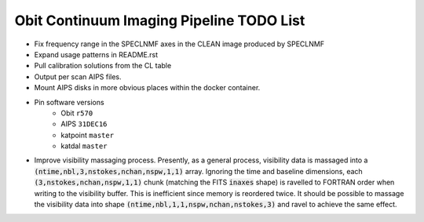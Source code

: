 =========================================
Obit Continuum Imaging Pipeline TODO List
=========================================

- Fix frequency range in the SPECLNMF axes in the CLEAN image produced by SPECLNMF
- Expand usage patterns in README.rst
- Pull calibration solutions from the CL table
- Output per scan AIPS files.
- Mount AIPS disks in more obvious places within the docker container.
- Pin software versions
    - Obit ``r570``
    - AIPS ``31DEC16``
    - katpoint ``master``
    - katdal ``master``
- Improve visibility massaging process. Presently, as a general process,
  visibility data is massaged into a
  :code:`(ntime,nbl,3,nstokes,nchan,nspw,1,1)` array.
  Ignoring the time and baseline dimensions, each :code:`(3,nstokes,nchan,nspw,1,1)` chunk
  (matching the FITS :code:`inaxes` shape)  is ravelled to FORTRAN order when writing to
  the visibility buffer.
  This is inefficient since memory is reordered twice.
  It should be possible to massage the visibility data into
  shape :code:`(ntime,nbl,1,1,nspw,nchan,nstokes,3)` and ravel to achieve the same effect.

